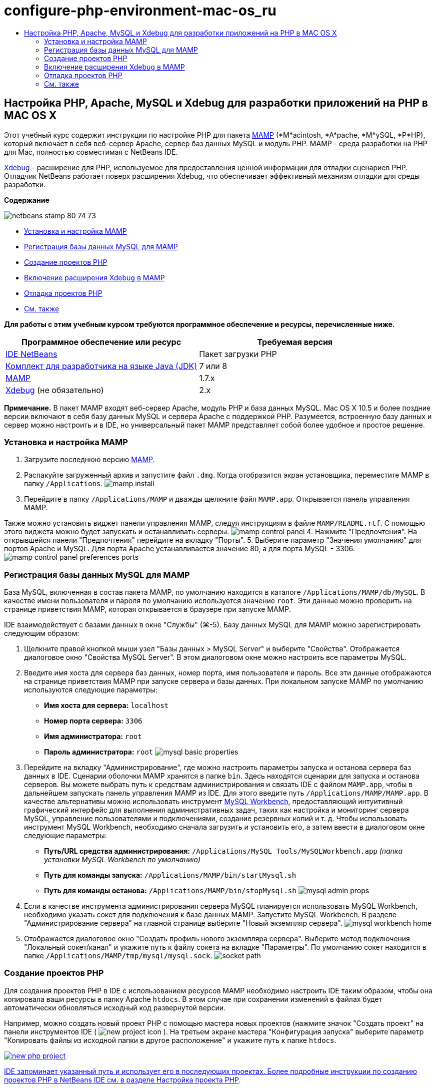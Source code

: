 // 
//     Licensed to the Apache Software Foundation (ASF) under one
//     or more contributor license agreements.  See the NOTICE file
//     distributed with this work for additional information
//     regarding copyright ownership.  The ASF licenses this file
//     to you under the Apache License, Version 2.0 (the
//     "License"); you may not use this file except in compliance
//     with the License.  You may obtain a copy of the License at
// 
//       http://www.apache.org/licenses/LICENSE-2.0
// 
//     Unless required by applicable law or agreed to in writing,
//     software distributed under the License is distributed on an
//     "AS IS" BASIS, WITHOUT WARRANTIES OR CONDITIONS OF ANY
//     KIND, either express or implied.  See the License for the
//     specific language governing permissions and limitations
//     under the License.
//

= configure-php-environment-mac-os_ru
:jbake-type: page
:jbake-tags: old-site, needs-review
:jbake-status: published
:keywords: Apache NetBeans  configure-php-environment-mac-os_ru
:description: Apache NetBeans  configure-php-environment-mac-os_ru
:toc: left
:toc-title:

== Настройка PHP, Apache, MySQL и Xdebug для разработки приложений на PHP в MAC OS X

Этот учебный курс содержит инструкции по настройке PHP для пакета link:http://www.mamp.info/en/index.php[MAMP] (*M*acintosh, *A*pache, *M*ySQL, *P*HP), который включает в себя веб-сервер Apache, сервер баз данных MySQL и модуль PHP. MAMP - среда разработки на PHP для Mac, полностью совместимая с NetBeans IDE.

link:http://www.Xdebug.org/[Xdebug] - расширение для PHP, используемое для предоставления ценной информации для отладки сценариев PHP. Отладчик NetBeans работает поверх расширения Xdebug, что обеспечивает эффективный механизм отладки для среды разработки.

*Содержание*

image:netbeans-stamp-80-74-73.png[title="Содержимое этой страницы применимо к IDE NetBeans 7.2, 7.3, 7.4 и 8.0"]

* link:#installMamp[Установка и настройка MAMP]
* link:#mampMySQL[Регистрация базы данных MySQL для MAMP]
* link:#phpProject[Создание проектов PHP]
* link:#installEnableXdebug[Включение расширения Xdebug в MAMP]
* link:#debug[Отладка проектов PHP]
* link:#seeAlso[См. также]

*Для работы с этим учебным курсом требуются программное обеспечение и ресурсы, перечисленные ниже.*

|===
|Программное обеспечение или ресурс |Требуемая версия 

|link:https://netbeans.org/downloads/index.html[IDE NetBeans] |Пакет загрузки PHP 

|link:http://www.oracle.com/technetwork/java/javase/downloads/index.html[Комплект для разработчика на языке Java (JDK)] |7 или 8 

|link:http://www.mamp.info/en/download.html[MAMP] |1.7.x 

|link:http://www.Xdebug.org/download.php[Xdebug] (не обязательно) |2.x 
|===

*Примечание.* В пакет MAMP входят веб-сервер Apache, модуль PHP и база данных MySQL. Mac OS X 10.5 и более поздние версии включают в себя базу данных MySQL и сервера Apache с поддержкой PHP. Разумеется, встроенную базу данных и сервер можно настроить и в IDE, но универсальный пакет MAMP представляет собой более удобное и простое решение.

=== Установка и настройка MAMP

1. Загрузите последнюю версию link:http://www.mamp.info/en/download.html[MAMP].
2. Распакуйте загруженный архив и запустите файл `.dmg`. Когда отобразится экран установщика, переместите MAMP в папку `/Applications`.
image:mamp-install.png[title="На экране установщика MAMP отображаются компоненты MAMP и MAMP-Pro"]
3. Перейдите в папку `/Applications/MAMP` и дважды щелкните файл `MAMP.app`. Открывается панель управления MAMP.

Также можно установить виджет панели управления MAMP, следуя инструкциям в файле `MAMP/README.rtf`. С помощью этого виджета можно будет запускать и останавливать серверы.
image:mamp-control-panel.png[]
4. Нажмите "Предпочтения". На открывшейся панели "Предпочтения" перейдите на вкладку "Порты".
5. Выберите параметр "Значения умолчанию" для портов Apache и MySQL. Для порта Apache устанавливается значение 80, а для порта MySQL - 3306.
image:mamp-control-panel-preferences-ports.png[title="Панель управления MAMP со вкладкой "Порты", на которой установлены значения портов по умолчанию"]

=== Регистрация базы данных MySQL для MAMP

База MySQL, включенная в состав пакета MAMP, по умолчанию находится в каталоге `/Applications/MAMP/db/MySQL`. В качестве имени пользователя и пароля по умолчанию используется значение `root`. Эти данные можно проверить на странице приветствия MAMP, которая открывается в браузере при запуске MAMP.

IDE взаимодействует с базами данных в окне "Службы" (⌘-5). Базу данных MySQL для MAMP можно зарегистрировать следующим образом:

1. Щелкните правой кнопкой мыши узел "Базы данных > MySQL Server" и выберите "Свойства". Отображается диалоговое окно "Свойства MySQL Server". В этом диалоговом окне можно настроить все параметры MySQL.
2. Введите имя хоста для сервера баз данных, номер порта, имя пользователя и пароль. Все эти данные отображаются на странице приветствия MAMP при запуске сервера и базы данных. При локальном запуске MAMP по умолчанию используются следующие параметры:

* *Имя хоста для сервера:* `localhost`
* *Номер порта сервера:* `3306`
* *Имя администратора:* `root`
* *Пароль администратора:* `root`
image:mysql-basic-properties.png[title="В диалоговом окне "Основные свойства MySQL" можно настроить параметры подключений MAMP, используемые по умолчанию"]
3. Перейдите на вкладку "Администрирование", где можно настроить параметры запуска и останова сервера баз данных в IDE. Сценарии оболочки MAMP хранятся в папке `bin`. Здесь находятся сценарии для запуска и останова серверов. Вы можете выбрать путь к средствам администрирования и связать IDE с файлом `MAMP.app`, чтобы в дальнейшем запускать панель управления MAMP из IDE. Для этого введите путь `/Applications/MAMP/MAMP.app`. В качестве альтернативы можно использовать инструмент link:http://dev.mysql.com/downloads/workbench/[MySQL Workbench], предоставляющий интуитивный графический интерфейс для выполнения административных задач, таких как настройка и мониторинг сервера MySQL, управление пользователями и подключениями, создание резервных копий и т. д. Чтобы использовать инструмент MySQL Workbench, необходимо сначала загрузить и установить его, а затем ввести в диалоговом окне следующие параметры:

* *Путь/URL средства администрирования:* `/Applications/MySQL Tools/MySQLWorkbench.app` _(папка установки MySQL Workbench по умолчанию)_
* *Путь для команды запуска:* `/Applications/MAMP/bin/startMysql.sh`
* *Путь для команды останова:* `/Applications/MAMP/bin/stopMysql.sh`
image:mysql-admin-props.png[title="В диалоговом окне "Администрирование MySQL" можно настроить примерные параметры администрирования"]
4. Если в качестве инструмента администрирования сервера MySQL планируется использовать MySQL Workbench, необходимо указать сокет для подключения к базе данных MAMP. Запустите MySQL Workbench. В разделе "Администрирование сервера" на главной странице выберите "Новый экземпляр сервера".
image:mysql-workbench-home.png[]
5. Отображается диалоговое окно "Создать профиль нового экземпляра сервера". Выберите метод подключения "Локальный сокет/канал" и укажите путь к файлу сокета на вкладке "Параметры". По умолчанию сокет находится в папке `/Applications/MAMP/tmp/mysql/mysql.sock`.
image:socket-path.png[]

=== Создание проектов PHP

Для создания проектов PHP в IDE с использованием ресурсов MAMP необходимо настроить IDE таким образом, чтобы она копировала ваши ресурсы в папку Apache `htdocs`. В этом случае при сохранении изменений в файлах будет автоматически обновляться исходный код развернутой версии.

Например, можно создать новый проект PHP с помощью мастера новых проектов (нажмите значок "Создать проект" на панели инструментов IDE ( image:new-project-icon.png[] ). На третьем экране мастера "Конфигурация запуска" выберите параметр "Копировать файлы из исходной папки в другое расположение" и укажите путь к папке `htdocs`.

link:new-php-project.png[image:new-php-project.png[title="Укажите путь к папке Apache htdocs, чтобы разрешить IDE копировать исходный код в местоположение развернутой версии"]]

IDE запоминает указанный путь и использует его в последующих проектах. Более подробные инструкции по созданию проектов PHP в NetBeans IDE см. в разделе link:project-setup.html[Настройка проекта PHP].

=== Включение расширения Xdebug в MAMP

В пакет MAMP входит заранее скомпилированный файл `xdebug.so`. Чтобы использовать этот файл, необходимо включить его поддержку в файле MAMP `php.ini`. Расширение Xdebug несовместимо с Zend Optimizer, поэтому необходимо отключить Zend Optimizer в том же файле `php.ini`.

*Чтобы включить расширение Xdebug в MAMP:*

1. Откройте файл `php.ini` в редакторе. Этот файл находится в папке

`/Applications/MAMP/conf/php5/php.ini`.
2. Найдите раздел `[Zend]` и закомментируйте в нем все строки.
[source,java]
----

;[Zend]
;zend_optimizer.optimization_level=15
;zend_extension_manager.optimizer=/Applications/MAMP/bin/php5/zend/lib/Optimizer-3.3.3
;zend_optimizer.version=3.3.3
 
;zend_extension=/Applications/MAMP/bin/php5/zend/lib/ZendExtensionManager.so
----
3. Найдите раздел `[xdebug]` и активируйте Xdebug (замените `xxxxxxxx` фактическим номером). Добавьте в конец файла `php.ini` следующий раздел (если он отсутствует).
[source,java]
----

[xdebug]
 
xdebug.default_enable=1
 
xdebug.remote_enable=1
xdebug.remote_handler=dbgp
xdebug.remote_host=localhost
xdebug.remote_port=9000
xdebug.remote_autostart=1
 
zend_extension="/Applications/MAMP/bin/php5/lib/php/extensions/no-debug-non-zts-xxxxxxxx/xdebug.so"
----
Пояснения см. в разделе "Связанные настройки" документа link:http://www.Xdebug.org/docs/remote[Удаленная отладка Xdebug].
4. Обратите внимание, что на предыдущем этапе был указан удаленный порт Xdebug 9000. Этот порт отладчика используется в NetBeans по умолчанию. Чтобы проверить номер порта, выберите "NetBeans > Предпочтения" в главном меню, затем выберите PHP в окне "Параметры".
image:php-options68.png[title="Порт отладки можно указать в окне "Параметры PHP""]
При необходимости здесь можно изменить порт отладчика.
5. Откройте панель управления MAMP и перейдите на вкладку "PHP". Снимите флажок для параметра Zend Optimizer.
image:mamp-control-panel-preferences-php.png[title="Панель управления MAMP со вкладкой "Порты", на которой установлены значения портов по умолчанию"]
6. Запустите (или перезапустите) сервер Apache MAMP.

=== Отладка проектов PHP

Чтобы выполнить отладку проекта PHP в IDE, щелкните проект правой кнопкой мыши в окне "Проекты" и выберите "Отладка". Также, если проект выбран в окне "Проекты", можно нажать значок "Отладка проекта" ( image:debug-icon.png[] ) на основной панели инструментов.

Если требуется временно приостановить отладчик на первой строке кода, включите соответствующий параметр в окне link:#phpOptions[Параметры PHP].

Во время активного сеанса отладчика панель инструментов отладчика отображается над редактором.

image:debugger-toolbar.png[title="Панель инструментов отладчика в приостановленном состоянии"]

Чтобы проверить, активен ли сеанс отладки PHP, также можно открыть окно "Сеансы". Выберите "Окно > Отладка > Сеансы" в главном меню.

image:debugger-sessions-win.png[title="Информация в окне "Сеансы" указывает на то, что сеанс отладчика Xdebug активен"]


link:/about/contact_form.html?to=3&subject=Feedback:%20Configuring%20PHP%20on%20Mac%20OS[Отправить отзыв по этому учебному курсу]


=== См. также

Для получения дополнительных сведений о технологии PHP на сайте link:https://netbeans.org/[netbeans.org] можно воспользоваться следующими материалами:

* link:project-config-screencast.html[Редактор PHP в NetBeans IDE 6.9-7.0]. Экранная демонстрация поддержки нового редактора PHP.
* link:debugging.html[Отладка исходного кода PHP] В этом документе описан процесс отладки исходного кода в IDE с помощью Xdebug.
* link:wish-list-tutorial-main-page.html[Создание приложения CRUD]. Этот учебный курс, состоящий из 9 частей, включает в себя демонстрации и инструкции по созданию приложений CRUD с помощью редактора PHP в IDE.
* link:remote-hosting-and-ftp-account.html[Развертывание приложения PHP на удаленном веб-сервере]. Этот документ содержит инструкции по развертыванию приложений PHP на удаленном сервере с хостинговой учетной записью.

Для отправки комментариев и предложений, получения поддержки и новостей о последних разработках, связанных с PHP IDE NetBeans link:../../../community/lists/top.html[присоединяйтесь к списку рассылки users@php.netbeans.org].


NOTE: This document was automatically converted to the AsciiDoc format on 2018-03-13, and needs to be reviewed.
